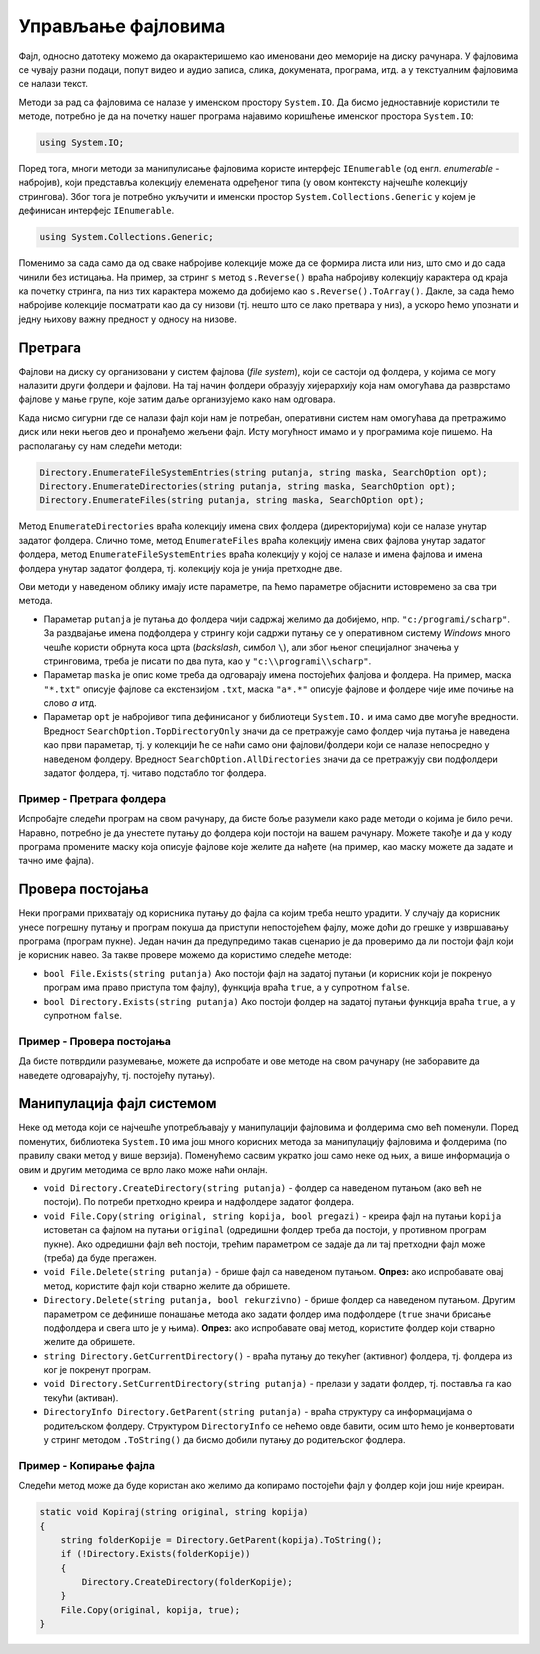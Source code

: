 Управљање фајловима
===================

Фајл, односно датотеку можемо да окарактеришемо као именовани део меморије на диску рачунара. У фајловима се чувају разни подаци, попут видео и аудио записа, слика, докумената, програма, итд. а у текстуалним фајловима се налази текст. 

Методи за рад са фајловима се налазе у именском простору ``System.IO``. Да бисмо једноставније користили те методе, потребно је да на почетку нашег програма најавимо коришћење именског простора ``System.IO``:

.. code-block:: csharp

    using System.IO;

Поред тога, многи методи за манипулисање фајловима користе интерфејс ``IEnumerable`` (од енгл. *enumerable* - набројив), који представља колекцију елемената одређеног типа (у овом контексту најчешће колекцију стрингова). Због тога је потребно укључити и именски простор ``System.Collections.Generic`` у којем је дефинисан интерфејс ``IEnumerable``.

.. code-block:: csharp

    using System.Collections.Generic;

Поменимо за сада само да од сваке набројиве колекције може да се формира листа или низ, што смо и до сада чинили без истицања. На пример, за стринг ``s`` метод ``s.Reverse()`` враћа набројиву колекцију карактера од краја ка почетку стринга, па низ тих карактера можемо да добијемо као ``s.Reverse().ToArray()``. Дакле, за сада ћемо набројиве колекције посматрати као да су низови (тј. нешто што се лако претвара у низ), а ускоро ћемо упознати и једну њихову важну предност у односу на низове.

Претрага
--------

Фајлови на диску су организовани у систем фајлова (*file system*), који се састоји од фолдера, у којима се могу налазити други фолдери и фајлови. На тај начин фолдери образују хијерархију која нам омогућава да разврстамо фајлове у мање групе, које затим даље организујемо како нам одговара.

Када нисмо сигурни где се налази фајл који нам је потребан, оперативни систем нам омогућава да претражимо диск или неки његов део и пронађемо жељени фајл. Исту могућност имамо и у програмима које пишемо. На располагању су нам следећи методи:

.. code-block:: csharp

    Directory.EnumerateFileSystemEntries(string putanja, string maska, SearchOption opt);
    Directory.EnumerateDirectories(string putanja, string maska, SearchOption opt);
    Directory.EnumerateFiles(string putanja, string maska, SearchOption opt);

Метод ``EnumerateDirectories`` враћа колекцију имена свих фолдера (директоријума) који се налазе унутар задатог фолдера. Слично томе, метод ``EnumerateFiles`` враћа колекцију имена свих фајлова унутар задатог фолдера, метод ``EnumerateFileSystemEntries`` враћа колекцију у којој се налазе и имена фајлова и имена фолдера унутар задатог фолдера, тј. колекцију која је унија претходне две.

Ови методи у наведеном облику имају исте параметре, па ћемо параметре објаснити истовремено за сва три метода.

- Параметар ``putanja`` је путања до фолдера чији садржај желимо да добијемо, нпр. ``"c:/programi/scharp"``. За раздвајање имена подфолдера у стрингу који садржи путању се у оперативном систему *Windows* много чешће користи обрнута коса црта (*backslash*, симбол ``\``), али због њеног специјалног значења у стринговима, треба је писати по два пута, као у ``"c:\\programi\\scharp"``.
- Параметар ``maska`` је опис коме треба да одговарају имена постојећих фалјова и фолдера. На пример, маска ``"*.txt"`` описује фајлове са екстензијом ``.txt``, маска ``"a*.*"`` описује фајлове и фолдере чије име почиње на слово `a` итд.
- Параметар ``opt`` је набројивог типа дефинисаног у библиотеци ``System.IO.`` и има само две могуће вредности. Вредност ``SearchOption.TopDirectoryOnly`` значи да се претражује само фолдер чија путања је наведена као први параметар, тј. у колекцији ће се наћи само они фајлови/фолдери који се налазе непосредно у наведеном фолдеру. Вредност ``SearchOption.AllDirectories`` значи да се претражују сви подфолдери задатог фолдера, тј. читаво подстабло тог фолдера.

Пример - Претрага фолдера
'''''''''''''''''''''''''

Испробајте следећи програм на свом рачунару, да бисте боље разумели како раде методи о којима је било речи. Наравно, потребно је да унестете путању до фолдера који постоји на вашем рачунару. Можете такође и да у коду програма промените маску која описује фајлове које желите да нађете (на пример, као маску можете да задате и тачно име фајла).

.. activecode:: pretraga_foldera
    :passivecode: true
    :coach:
    :includesrc: _src/fajlovi/pretraga_foldera.cs

Провера постојања
-----------------

Неки програми прихватају од корисника путању до фајла са којим треба нешто урадити. У случају да корисник унесе погрешну путању и програм покуша да приступи непостојећем фајлу, може доћи до грешке у извршавању програма (програм пукне). Један начин да предупредимо такав сценарио је да проверимо да ли постоји фајл који је корисник навео. За такве провере можемо да користимо следеће методе:

- ``bool File.Exists(string putanja)`` Ако постоји фајл на задатој путањи (и корисник који је покренуо програм има право приступа том фајлу), функција враћа ``true``, а у супротном ``false``.
- ``bool Directory.Exists(string putanja)`` Ако постоји фолдер на задатој путањи функција враћа ``true``, а у супротном ``false``.

Пример - Провера постојања
''''''''''''''''''''''''''

Да бисте потврдили разумевање, можете да испробате и ове методе на свом рачунару (не заборавите да наведете одговарајућу, тј. постојећу путању).

.. activecode:: postojanje_fajla_i_foldera
    :passivecode: true
    :coach:
    :includesrc: _src/fajlovi/postojanje_fajla_i_foldera.cs

Манипулација фајл системом
--------------------------

Неке од метода који се најчешће употребљавају у манипулацији фајловима и фолдерима смо већ поменули. Поред поменутих, библиотека ``System.IO`` има још много корисних метода за манипулацију фајловима и фолдерима (по правилу сваки метод у више верзија). Поменућемо сасвим укратко још само неке од њих, а више информација о овим и другим методима се врло лако може наћи онлајн.

- ``void Directory.CreateDirectory(string putanja)`` - фолдер са наведеном путањом (ако већ не постоји). По потреби претходно креира и надфолдере задатог фолдера.
- ``void File.Copy(string original, string kopija, bool pregazi)`` - креира фајл на путањи ``kopija`` истоветан са фајлом на путањи ``original`` (одредишни фолдер треба да постоји, у противном програм пукне). Ако одредишни фајл већ постоји, трећим параметром се задаје да ли тај претходни фајл може (треба) да буде прегажен.
- ``void File.Delete(string putanja)`` - брише фајл са наведеном путањом. **Опрез:** ако испробавате овај метод, користите фајл који стварно желите да обришете.
- ``Directory.Delete(string putanja, bool rekurzivno)`` - брише фолдер са наведеном путањом. Другим параметром се дефинише понашање метода ако задати фолдер има подфолдере (``true`` значи брисање подфолдера и свега што је у њима). **Опрез:** ако испробавате овај метод, користите фолдер који стварно желите да обришете.
- ``string Directory.GetCurrentDirectory()`` - враћа путању до текућег (активног) фолдера, тј. фолдера из ког је покренут програм.
- ``void Directory.SetCurrentDirectory(string putanja)`` - прелази у задати фолдер, тј. поставља га као текући (активан).
- ``DirectoryInfo Directory.GetParent(string putanja)`` - враћа структуру са информацијама о родитељском фолдеру. Структуром ``DirectoryInfo`` се нећемо овде бавити, осим што ћемо је конвертовати у стринг методом ``.ToString()`` да бисмо добили путању до родитељског фодлера.

Пример - Копирање фајла
'''''''''''''''''''''''

Следећи метод може да буде користан ако желимо да копирамо постојећи фајл у фолдер који још није креиран.

.. code-block:: csharp

    static void Kopiraj(string original, string kopija)
    {
        string folderKopije = Directory.GetParent(kopija).ToString();
        if (!Directory.Exists(folderKopije))
        {
            Directory.CreateDirectory(folderKopije);
        }
        File.Copy(original, kopija, true);
    }
